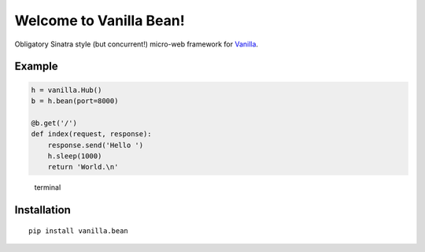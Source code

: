 |Vanilla| Welcome to Vanilla Bean!
==================================

Obligatory Sinatra style (but concurrent!) micro-web framework for
`Vanilla <https://github.com/cablehead/vanilla>`__.

Example
-------

.. code:: python

    h = vanilla.Hub()
    b = h.bean(port=8000)

    @b.get('/')
    def index(request, response):
        response.send('Hello ')
        h.sleep(1000)
        return 'World.\n'

.. figure:: docs/images/terminal.gif
   :alt: terminal

   terminal

Installation
------------

::

        pip install vanilla.bean


.. |Vanilla| image:: docs/images/vanilla-logo.png
